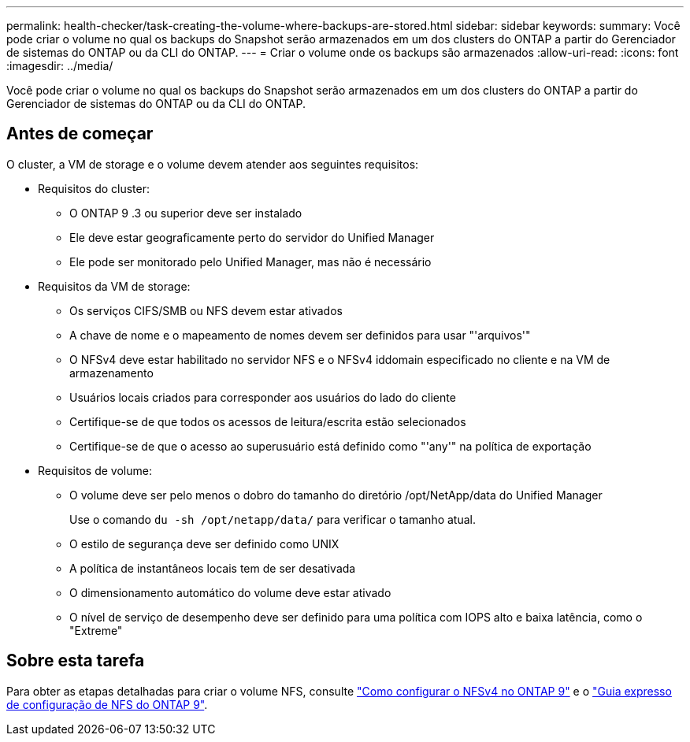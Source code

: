 ---
permalink: health-checker/task-creating-the-volume-where-backups-are-stored.html 
sidebar: sidebar 
keywords:  
summary: Você pode criar o volume no qual os backups do Snapshot serão armazenados em um dos clusters do ONTAP a partir do Gerenciador de sistemas do ONTAP ou da CLI do ONTAP. 
---
= Criar o volume onde os backups são armazenados
:allow-uri-read: 
:icons: font
:imagesdir: ../media/


[role="lead"]
Você pode criar o volume no qual os backups do Snapshot serão armazenados em um dos clusters do ONTAP a partir do Gerenciador de sistemas do ONTAP ou da CLI do ONTAP.



== Antes de começar

O cluster, a VM de storage e o volume devem atender aos seguintes requisitos:

* Requisitos do cluster:
+
** O ONTAP 9 .3 ou superior deve ser instalado
** Ele deve estar geograficamente perto do servidor do Unified Manager
** Ele pode ser monitorado pelo Unified Manager, mas não é necessário


* Requisitos da VM de storage:
+
** Os serviços CIFS/SMB ou NFS devem estar ativados
** A chave de nome e o mapeamento de nomes devem ser definidos para usar "'arquivos'"
** O NFSv4 deve estar habilitado no servidor NFS e o NFSv4 iddomain especificado no cliente e na VM de armazenamento
** Usuários locais criados para corresponder aos usuários do lado do cliente
** Certifique-se de que todos os acessos de leitura/escrita estão selecionados
** Certifique-se de que o acesso ao superusuário está definido como "'any'" na política de exportação


* Requisitos de volume:
+
** O volume deve ser pelo menos o dobro do tamanho do diretório /opt/NetApp/data do Unified Manager
+
Use o comando `du -sh /opt/netapp/data/` para verificar o tamanho atual.

** O estilo de segurança deve ser definido como UNIX
** A política de instantâneos locais tem de ser desativada
** O dimensionamento automático do volume deve estar ativado
** O nível de serviço de desempenho deve ser definido para uma política com IOPS alto e baixa latência, como o "Extreme"






== Sobre esta tarefa

Para obter as etapas detalhadas para criar o volume NFS, consulte https://kb.netapp.com/Advice_and_Troubleshooting/Data_Storage_Software/ONTAP_OS/How_to_configure_NFSv4_in_Cluster-Mode["Como configurar o NFSv4 no ONTAP 9"] e o http://docs.netapp.com/ontap-9/topic/com.netapp.doc.exp-nfsv3-cg/home.html["Guia expresso de configuração de NFS do ONTAP 9"].
